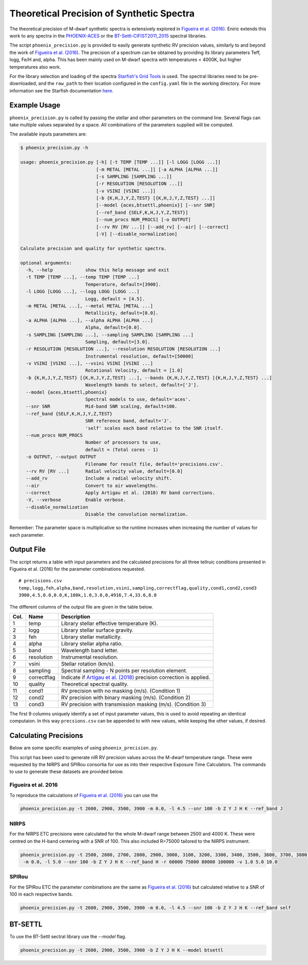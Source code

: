 ******************************************
Theoretical Precision of Synthetic Spectra
******************************************

The theoretical precision of M-dwarf synthetic spectra is extensively explored in `Figueira et al. (2016)`_.
Eniric extends this work to any spectra in the `PHOENIX-ACES <http://phoenix.astro.physik.uni-goettingen.de/>`_ or the `BT-Settl-CIFIST2011_2015 <https://phoenix.ens-lyon.fr/Grids/BT-Settl/CIFIST2011_2015/>`_ spectral libraries.

The script ``phoenix_precision.py`` is provided to easily generate synthetic RV precision values, similarly to and beyond the work of `Figueira et al. (2016)`_.
The precision of a spectrum can be obtained by providing its library parameters Teff, logg, Fe/H and, alpha. This has been mainly used on M-dwarf spectra with temperatures < 4000K, but higher temperatures also work.

For the library selection and loading of the spectra `Starfish's Grid Tools <https://iancze.github.io/Starfish/current/grid_tools.html>`_ is used.
The spectral libraries need to be pre-downloaded, and the ``raw_path`` to their location configured in the ``config.yaml`` file in the working directory.
For more information see the Starfish documentation `here <https://iancze.github.io/Starfish/current/grid_tools.html#downloading-model-spectra>`_.


Example Usage
=============

``phoenix_precision.py`` is called by passing the stellar and other parameters on the command line.
Several flags can take multiple values separated by a space. All combinations of the parameters supplied will be computed.

The available inputs parameters are:

.. code-block:: bash

    $ phoenix_precision.py -h

    usage: phoenix_precision.py [-h] [-t TEMP [TEMP ...]] [-l LOGG [LOGG ...]]
                                [-m METAL [METAL ...]] [-a ALPHA [ALPHA ...]]
                                [-s SAMPLING [SAMPLING ...]]
                                [-r RESOLUTION [RESOLUTION ...]]
                                [-v VSINI [VSINI ...]]
                                [-b {K,H,J,Y,Z,TEST} [{K,H,J,Y,Z,TEST} ...]]
                                [--model {aces,btsettl,phoenix}] [--snr SNR]
                                [--ref_band {SELF,K,H,J,Y,Z,TEST}]
                                [--num_procs NUM_PROCS] [-o OUTPUT]
                                [--rv RV [RV ...]] [--add_rv] [--air] [--correct]
                                [-V] [--disable_normalization]

    Calculate precision and quality for synthetic spectra.

    optional arguments:
      -h, --help            show this help message and exit
      -t TEMP [TEMP ...], --temp TEMP [TEMP ...]
                            Temperature, default=[3900].
      -l LOGG [LOGG ...], --logg LOGG [LOGG ...]
                            Logg, default = [4.5].
      -m METAL [METAL ...], --metal METAL [METAL ...]
                            Metallicity, default=[0.0].
      -a ALPHA [ALPHA ...], --alpha ALPHA [ALPHA ...]
                            Alpha, default=[0.0].
      -s SAMPLING [SAMPLING ...], --sampling SAMPLING [SAMPLING ...]
                            Sampling, default=[3.0].
      -r RESOLUTION [RESOLUTION ...], --resolution RESOLUTION [RESOLUTION ...]
                            Instrumental resolution, default=[50000]
      -v VSINI [VSINI ...], --vsini VSINI [VSINI ...]
                            Rotational Velocity, default = [1.0]
      -b {K,H,J,Y,Z,TEST} [{K,H,J,Y,Z,TEST} ...], --bands {K,H,J,Y,Z,TEST} [{K,H,J,Y,Z,TEST} ...]
                            Wavelength bands to select, default=['J'].
      --model {aces,btsettl,phoenix}
                            Spectral models to use, default='aces'.
      --snr SNR             Mid-band SNR scaling, default=100.
      --ref_band {SELF,K,H,J,Y,Z,TEST}
                            SNR reference band, default='J'.
                            'self' scales each band relative to the SNR itself.
      --num_procs NUM_PROCS
                            Number of processors to use,
                            default = (Total cores - 1)
      -o OUTPUT, --output OUTPUT
                            Filename for result file, default='precisions.csv'.
      --rv RV [RV ...]      Radial velocity value, default=[0.0]
      --add_rv              Include a radial velocity shift.
      --air                 Convert to air wavelengths.
      --correct             Apply Artigau et al. (2018) RV band corrections.
      -V, --verbose         Enable verbose.
      --disable_normalization
                            Disable the convolution normalization.


Remember: The parameter space is multiplicative so the runtime increases when increasing the number of values for each parameter.


Output File
===========

The script returns a table with input parameters and the calculated precisions for all three tellruic conditions presented in Figueira et al. (2016) for the parameter combinations requested.

::

   # precisions.csv
   temp,logg,feh,alpha,band,resolution,vsini,sampling,correctflag,quality,cond1,cond2,cond3
   3900,4.5,0.0,0.0,K,100k,1.0,3.0,0,4916,7.4,33.6,8.0

The different columns of the output file are given in the table below.

+--------+--------------+----------------------------------------------------------------------+
| Col.   | Name         | Description                                                          |
+========+==============+======================================================================+
| 1      | temp         | Library stellar effective temperature (K).                           |
+--------+--------------+----------------------------------------------------------------------+
| 2      | logg         | Library stellar surface gravity.                                     |
+--------+--------------+----------------------------------------------------------------------+
| 3      | feh          | Library stellar metallicity.                                         |
+--------+--------------+----------------------------------------------------------------------+
| 4      | alpha        | Library stellar alpha ratio.                                         |
+--------+--------------+----------------------------------------------------------------------+
| 5      | band         | Wavelength band letter.                                              |
+--------+--------------+----------------------------------------------------------------------+
| 6      | resolution   | Instrumental resolution.                                             |
+--------+--------------+----------------------------------------------------------------------+
| 7      | vsini        | Stellar rotation (km/s).                                             |
+--------+--------------+----------------------------------------------------------------------+
| 8      | sampling     | Spectral sampling - N points per resolution element.                 |
+--------+--------------+----------------------------------------------------------------------+
| 9      | correctflag  | Indicate if `Artigau et al. (2018)`_ precision correction is applied.|
+--------+--------------+----------------------------------------------------------------------+
| 10     | quality      | Theoretical spectral quality.                                        |
+--------+--------------+----------------------------------------------------------------------+
| 11     | cond1        | RV precision with no masking (m/s). (Condition 1)                    |
+--------+--------------+----------------------------------------------------------------------+
| 12     | cond2        | RV precision with binary masking (m/s). (Condition 2)                |
+--------+--------------+----------------------------------------------------------------------+
| 13     | cond3        | RV precision with transmission masking (m/s). (Condition 3)          |
+--------+--------------+----------------------------------------------------------------------+

The first 9 columns uniquely identify a set of input parameter values, this is used to avoid repeating an identical computaion.
In this way ``precsions.csv`` can be appended to with new values, while keeping the other values, if desired.


Calculating Precisions
======================
Below are some specific examples of using ``phoenix_precision.py``.

This script has been used to generate nIR RV precision values across the M-dwarf temperature range.
These were requested by the NIRPS and SPIRou consortia for use as into their respective Exposure Time Calculators.
The commands to use to generate these datasets are provided below.


Figueira et al. 2016
--------------------

To reproduce the calculations of `Figueira et al. (2016)`_ you can use the

.. code-block:: bash

   phoenix_precision.py -t 2600, 2900, 3500, 3900 -m 0.0, -l 4.5 --snr 100 -b Z Y J H K --ref_band J


NIRPS
-----
For the NIRPS ETC precisions were calculated for the whole M-dwarf range between 2500 and 4000 K.
These were centred on the H-band centering with a SNR of 100. This also included R=75000 tailored to the NIRPS instrument.

.. code-block:: bash

   phoenix_precision.py -t 2500, 2600, 2700, 2800, 2900, 3000, 3100, 3200, 3300, 3400, 3500, 3600, 3700, 3800, 3900, 4000
    -m 0.0, -l 5.0 --snr 100 -b Z Y J H K --ref_band H -r 60000 75000 80000 100000 -v 1.0 5.0 10.0


SPIRou
------
For the SPIRou ETC the parameter combinations are the same as `Figueira et al. (2016)`_ but
calculated relative to a SNR of 100 in each respective bands.

.. code-block:: bash

   phoenix_precision.py -t 2600, 2900, 3500, 3900 -m 0.0, -l 4.5 --snr 100 -b Z Y J H K --ref_band self


BT-SETTL
========
To use the BT-Settl sectral library  use the `--model` flag.

.. code-block:: bash

   phoenix_precision.py -t 2600, 2900, 3500, 3900 -b Z Y J H K --model btsettl


.. _`Figueira et al. (2016)`: http://dx.doi.org/10.1051/0004-6361/201526900
.. _`Artigau et al. (2018)`: http://adsabs.harvard.edu/abs/2018AJ....155..
